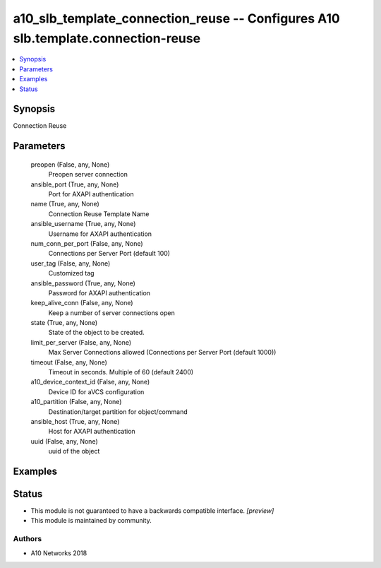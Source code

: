 .. _a10_slb_template_connection_reuse_module:


a10_slb_template_connection_reuse -- Configures A10 slb.template.connection-reuse
=================================================================================

.. contents::
   :local:
   :depth: 1


Synopsis
--------

Connection Reuse






Parameters
----------

  preopen (False, any, None)
    Preopen server connection


  ansible_port (True, any, None)
    Port for AXAPI authentication


  name (True, any, None)
    Connection Reuse Template Name


  ansible_username (True, any, None)
    Username for AXAPI authentication


  num_conn_per_port (False, any, None)
    Connections per Server Port (default 100)


  user_tag (False, any, None)
    Customized tag


  ansible_password (True, any, None)
    Password for AXAPI authentication


  keep_alive_conn (False, any, None)
    Keep a number of server connections open


  state (True, any, None)
    State of the object to be created.


  limit_per_server (False, any, None)
    Max Server Connections allowed (Connections per Server Port (default 1000))


  timeout (False, any, None)
    Timeout in seconds. Multiple of 60 (default 2400)


  a10_device_context_id (False, any, None)
    Device ID for aVCS configuration


  a10_partition (False, any, None)
    Destination/target partition for object/command


  ansible_host (True, any, None)
    Host for AXAPI authentication


  uuid (False, any, None)
    uuid of the object









Examples
--------

.. code-block:: yaml+jinja

    





Status
------




- This module is not guaranteed to have a backwards compatible interface. *[preview]*


- This module is maintained by community.



Authors
~~~~~~~

- A10 Networks 2018

